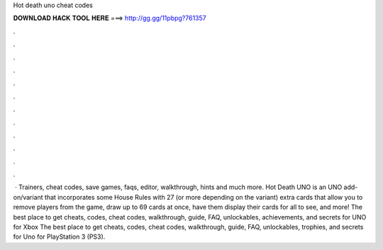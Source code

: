 Hot death uno cheat codes

𝐃𝐎𝐖𝐍𝐋𝐎𝐀𝐃 𝐇𝐀𝐂𝐊 𝐓𝐎𝐎𝐋 𝐇𝐄𝐑𝐄 ===> http://gg.gg/11pbpg?761357

.

.

.

.

.

.

.

.

.

.

.

.

 · Trainers, cheat codes, save games, faqs, editor, walkthrough, hints and much more. Hot Death UNO is an UNO add-on/variant that incorporates some House Rules with 27 (or more depending on the variant) extra cards that allow you to remove players from the game, draw up to 69 cards at once, have them display their cards for all to see, and more! The best place to get cheats, codes, cheat codes, walkthrough, guide, FAQ, unlockables, achievements, and secrets for UNO for Xbox  The best place to get cheats, codes, cheat codes, walkthrough, guide, FAQ, unlockables, trophies, and secrets for Uno for PlayStation 3 (PS3).